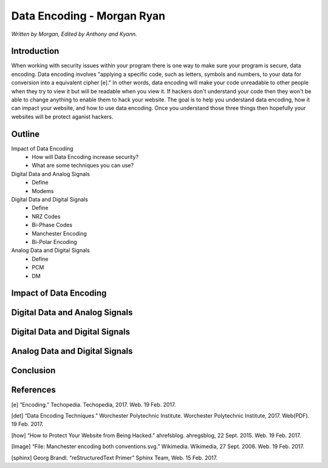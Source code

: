 Data Encoding - Morgan Ryan
=============

*Written by Morgan, Edited by Anthony and Kyann.*

Introduction
------------
When working with security issues within your program there is one way to make sure your program is secure, data encoding. Data encoding involves "applying a specific code, such as letters, symbols and numbers, to your data for conversion into a equivalent cipher [e]." In other words, data encoding will make your code unreadable to other people when they try to view it but will be readable when you view it. If hackers don't understand your code then they won't be able to change anything to enable them to hack your website. The goal is to help you understand data encoding, how it can impact your website, and how to use data encoding. Once you understand those three things then hopefully your websites will be protect aganist hackers.

Outline
-------
Impact of Data Encoding
	*	How will Data Encoding increase security?
	*	What are some techniques you can use?
Digital Data and Analog Signals
	*	Define
	*	Modems	
Digital Data and Digital Signals
	*	Define
	*	NRZ Codes
	*	Bi-Phase Codes
	*	Manchester Encoding
	*	Bi-Polar Encoding
Analog Data and Digital Signals
	*	Define
	*	PCM
	*	DM

Impact of Data Encoding
-----------------------

Digital Data and Analog Signals
--------------------------------

Digital Data and Digital Signals
--------------------------------

Analog Data and Digital Signals
-------------------------------
	
Conclusion
----------

.. image :: encoding.png
	
References
-----------
[e]	“Encoding.” Techopedia. Techopedia, 2017. Web. 19 Feb. 2017.

[det] “Data Encoding Techniques.” Worchester Polytechnic Institute. Worchester Polytechnic Institute, 2017. Web(PDF). 19 Feb. 2017.

[how] “How to Protect Your Website from Being Hacked.” ahrefsblog. ahregsblog, 22 Sept. 2015. Web. 19 Feb. 2017.

[Image] “File: Manchester encoding both conventions.svg.” Wikimedia. Wikimedia, 27 Sept. 2006. Web. 19 Feb. 2017.

[sphinx]	Georg Brandl. “reStructuredText Primer” Sphinx Team, Web. 15 Feb. 2017.
